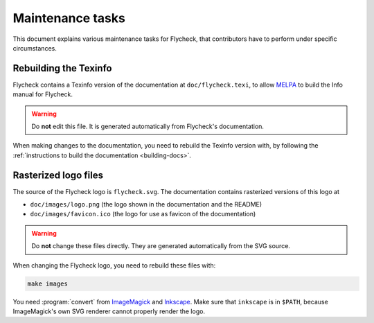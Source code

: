 ===================
 Maintenance tasks
===================

This document explains various maintenance tasks for Flycheck, that contributors
have to perform under specific circumstances.

Rebuilding the Texinfo
======================

Flycheck contains a Texinfo version of the documentation at
``doc/flycheck.texi``, to allow MELPA_ to build the Info manual for Flycheck.

.. warning::

   Do **not** edit this file.  It is generated automatically from Flycheck's
   documentation.

When making changes to the documentation, you need to rebuild the Texinfo
version with, by following the :ref:`instructions to build the documentation
<building-docs>`.

.. _MELPA: http://melpa.milkbox.net/

Rasterized logo files
=====================

The source of the Flycheck logo is ``flycheck.svg``.  The documentation contains
rasterized versions of this logo at

- ``doc/images/logo.png`` (the logo shown in the documentation and the README)
- ``doc/images/favicon.ico`` (the logo for use as favicon of the documentation)

.. warning::

   Do **not** change these files directly.  They are generated automatically
   from the SVG source.

When changing the Flycheck logo, you need to rebuild these files with:

.. code-block:: console

   make images

You need :program:`convert` from ImageMagick_ and Inkscape_.  Make sure that
``inkscape`` is in ``$PATH``, because ImageMagick's own SVG renderer cannot
properly render the logo.

.. _ImageMagick: http://www.imagemagick.org/
.. _Inkscape: http://www.inkscape.org/
